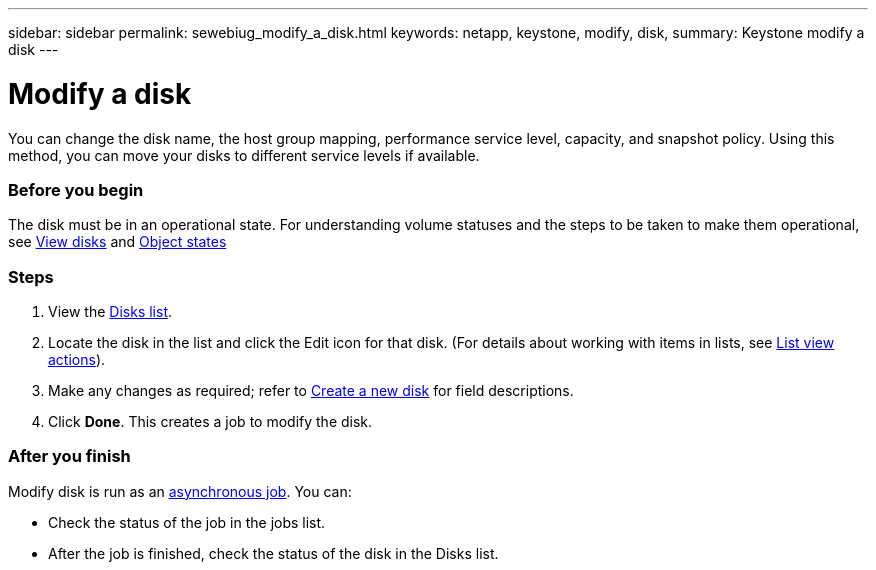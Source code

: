 ---
sidebar: sidebar
permalink: sewebiug_modify_a_disk.html
keywords: netapp, keystone, modify, disk,
summary: Keystone modify a disk
---

= Modify a disk
:hardbreaks:
:nofooter:
:icons: font
:linkattrs:
:imagesdir: ./media/

//
// This file was created with NDAC Version 2.0 (August 17, 2020)
//
// 2020-10-20 10:59:39.608174
//

[.lead]
You can change the disk name, the host group mapping, performance service level, capacity, and snapshot policy. Using this method, you can move your disks to different service levels if available.

=== Before you begin

The disk must be in an operational state. For understanding volume statuses and the steps to be taken to make them operational, see link:https://docs.netapp.com/us-en/keystone/sewebiug_view_shares.html[View disks] and link:https://docs.netapp.com/us-en/keystone/sewebiug_netapp_service_engine_web_interface_overview.html#Object-states[Object states]

=== Steps

. View the link:sewebiug_view_disks.html#view-disks[Disks list].
. Locate the disk in the list and click the Edit icon for that disk. (For details about working with items in lists, see link:sewebiug_netapp_service_engine_web_interface_overview.html#list-view[List view actions]).
. Make any changes as required; refer to link:sewebiug_create_a_new_disk.html[Create a new disk] for field descriptions.
. Click *Done*. This creates a job to modify the disk.

=== After you finish

Modify disk is run as an link:sewebiug_billing_accounts,_subscriptions,_services,_and_performance.html#disaster-recovery—asynchronous[asynchronous job]. You can:

* Check the status of the job in the jobs list.
* After the job is finished, check the status of the disk in the Disks list.
